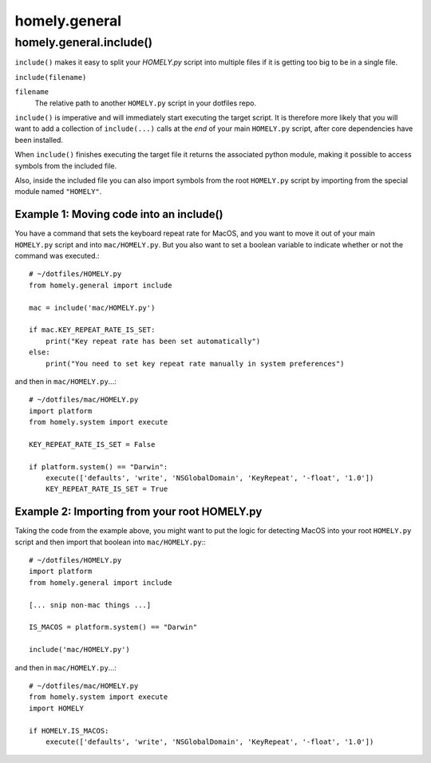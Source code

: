homely.general
============


.. _homely-general-include:

homely.general.include()
------------------------

``include()`` makes it easy to split your *HOMELY.py* script into multiple files if it is getting too big to be in a single file.

``include(filename)``

``filename``
    The relative path to another ``HOMELY.py`` script in your dotfiles repo.

``include()`` is imperative and will immediately start executing the target script. It is therefore
more likely that you will want to add a collection of ``include(...)`` calls at the *end* of your
main ``HOMELY.py`` script, after core dependencies have been installed.

When ``include()`` finishes executing the target file it returns the associated python module,
making it possible to access symbols from the included file.

Also, inside the included file you can also import symbols from the root ``HOMELY.py`` script by
importing from the special module named ``"HOMELY"``.


Example 1: Moving code into an include()
^^^^^^^^^^^^^^^^^^^^^^^^^^^^^^^^^^^^^^^^

You have a command that sets the keyboard repeat rate for MacOS, and you want to move it out of your
main ``HOMELY.py`` script and into ``mac/HOMELY.py``. But you also want to set a boolean variable
to indicate whether or not the command was executed.::

    # ~/dotfiles/HOMELY.py
    from homely.general import include

    mac = include('mac/HOMELY.py')

    if mac.KEY_REPEAT_RATE_IS_SET:
        print("Key repeat rate has been set automatically")
    else:
        print("You need to set key repeat rate manually in system preferences")

and then in ``mac/HOMELY.py``...::

    # ~/dotfiles/mac/HOMELY.py
    import platform
    from homely.system import execute

    KEY_REPEAT_RATE_IS_SET = False

    if platform.system() == "Darwin":
        execute(['defaults', 'write', 'NSGlobalDomain', 'KeyRepeat', '-float', '1.0'])
        KEY_REPEAT_RATE_IS_SET = True


Example 2: Importing from your root HOMELY.py
^^^^^^^^^^^^^^^^^^^^^^^^^^^^^^^^^^^^^^^^^^^^^

Taking the code from the example above, you might want to put the logic for detecting MacOS into
your root ``HOMELY.py`` script and then import that boolean into ``mac/HOMELY.py``:::

    # ~/dotfiles/HOMELY.py
    import platform
    from homely.general import include

    [... snip non-mac things ...]

    IS_MACOS = platform.system() == "Darwin"

    include('mac/HOMELY.py')

and then in ``mac/HOMELY.py``...::

    # ~/dotfiles/mac/HOMELY.py
    from homely.system import execute
    import HOMELY

    if HOMELY.IS_MACOS:
        execute(['defaults', 'write', 'NSGlobalDomain', 'KeyRepeat', '-float', '1.0'])

